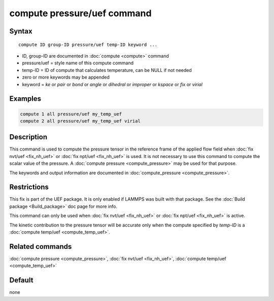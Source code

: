.. index:: compute pressure/uef

compute pressure/uef command
============================

Syntax
""""""

.. parsed-literal::

   compute ID group-ID pressure/uef temp-ID keyword ...

* ID, group-ID are documented in :doc:`compute <compute>` command
* pressure/uef = style name of this compute command
* temp-ID = ID of compute that calculates temperature, can be NULL if not needed
* zero or more keywords may be appended
* keyword = *ke* or *pair* or *bond* or *angle* or *dihedral* or *improper* or *kspace* or *fix* or *virial*

Examples
""""""""

.. code-block:: LAMMPS

   compute 1 all pressure/uef my_temp_uef
   compute 2 all pressure/uef my_temp_uef virial

Description
"""""""""""

This command is used to compute the pressure tensor in
the reference frame of the applied flow field when
:doc:`fix nvt/uef <fix_nh_uef>` or
:doc:`fix npt/uef <fix_nh_uef>` is used.
It is not necessary to use this command to compute the scalar
value of the pressure. A :doc:`compute pressure <compute_pressure>`
may be used for that purpose.

The keywords and output information are documented in
:doc:`compute_pressure <compute_pressure>`.

Restrictions
""""""""""""

This fix is part of the UEF package. It is only enabled if LAMMPS
was built with that package. See the :doc:`Build package <Build_package>` doc page for more info.

This command can only be used when :doc:`fix nvt/uef <fix_nh_uef>`
or :doc:`fix npt/uef <fix_nh_uef>` is active.

The kinetic contribution to the pressure tensor
will be accurate only when
the compute specified by *temp-ID* is a
:doc:`compute temp/uef <compute_temp_uef>`.

Related commands
""""""""""""""""

:doc:`compute pressure <compute_pressure>`,
:doc:`fix nvt/uef <fix_nh_uef>`,
:doc:`compute temp/uef <compute_temp_uef>`

Default
"""""""

none
